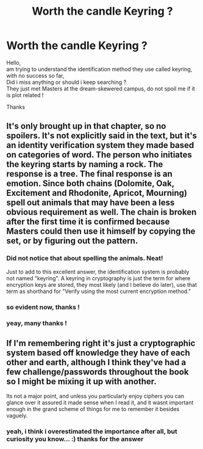 #+TITLE: Worth the candle Keyring ?

* Worth the candle Keyring ?
:PROPERTIES:
:Author: amnotthattasty
:Score: 15
:DateUnix: 1580856147.0
:DateShort: 2020-Feb-05
:END:
Hello,\\
am trying to understand the identification method they use called keyring, with no success so far,\\
Did i miss anything or should i keep searching ?\\
They just met Masters at the dream-skewered campus, do not spoil me if it is plot related !

Thanks


** It's only brought up in that chapter, so no spoilers. It's not explicitly said in the text, but it's an identity verification system they made based on categories of word. The person who initiates the keyring starts by naming a rock. The response is a tree. The final response is an emotion. Since both chains (Dolomite, Oak, Excitement and Rhodonite, Apricot, Mourning) spell out animals that may have been a less obvious requirement as well. The chain is broken after the first time it is confirmed because Masters could then use it himself by copying the set, or by figuring out the pattern.
:PROPERTIES:
:Author: meterion
:Score: 19
:DateUnix: 1580858403.0
:DateShort: 2020-Feb-05
:END:

*** Did not notice that about spelling the animals. Neat!

Just to add to this excellent answer, the identification system is probably not named "keyring". A keyring in cryptography is just the term for where encryption keys are stored, they most likely (and I believe do later), use that term as shorthand for "Verify using the most current encryption method."
:PROPERTIES:
:Author: bloodfist
:Score: 11
:DateUnix: 1580863647.0
:DateShort: 2020-Feb-05
:END:


*** so evident now, thanks !
:PROPERTIES:
:Author: amnotthattasty
:Score: 2
:DateUnix: 1582907767.0
:DateShort: 2020-Feb-28
:END:


*** yeay, many thanks !
:PROPERTIES:
:Author: amnotthattasty
:Score: 1
:DateUnix: 1582907841.0
:DateShort: 2020-Feb-28
:END:


** If I'm remembering right it's just a cryptographic system based off knowledge they have of each other and earth, although I think they've had a few challenge/passwords throughout the book so I might be mixing it up with another.

Its not a major point, and unless you particularly enjoy ciphers you can glance over it assured it made sense when I read it, and it wasnt important enough in the grand scheme of things for me to remember it besides vaguely.
:PROPERTIES:
:Author: synonimic
:Score: 7
:DateUnix: 1580857400.0
:DateShort: 2020-Feb-05
:END:

*** yeah, i think i overestimated the importance after all, but curiosity you know... :) thanks for the answer
:PROPERTIES:
:Author: amnotthattasty
:Score: 1
:DateUnix: 1582907686.0
:DateShort: 2020-Feb-28
:END:

